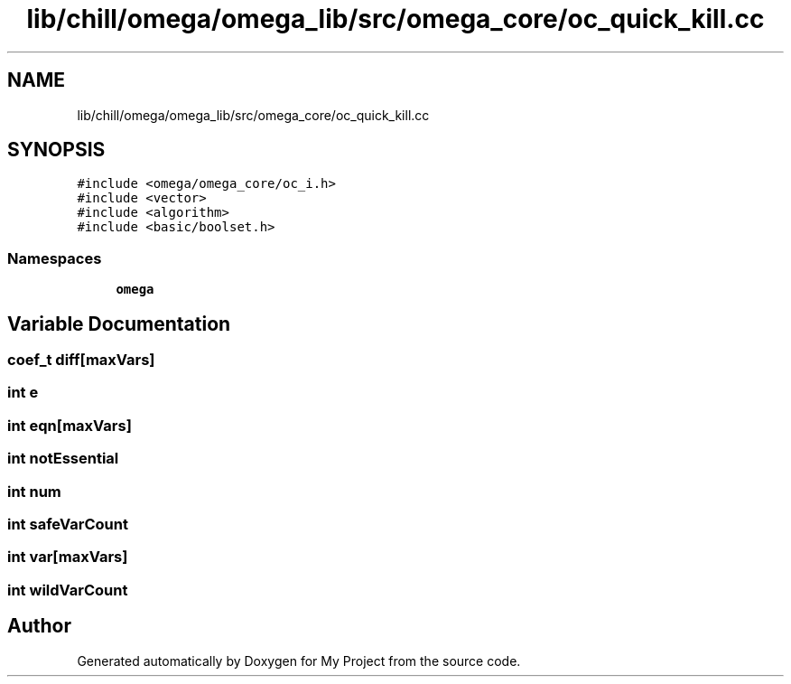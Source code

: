 .TH "lib/chill/omega/omega_lib/src/omega_core/oc_quick_kill.cc" 3 "Sun Jul 12 2020" "My Project" \" -*- nroff -*-
.ad l
.nh
.SH NAME
lib/chill/omega/omega_lib/src/omega_core/oc_quick_kill.cc
.SH SYNOPSIS
.br
.PP
\fC#include <omega/omega_core/oc_i\&.h>\fP
.br
\fC#include <vector>\fP
.br
\fC#include <algorithm>\fP
.br
\fC#include <basic/boolset\&.h>\fP
.br

.SS "Namespaces"

.in +1c
.ti -1c
.RI " \fBomega\fP"
.br
.in -1c
.SH "Variable Documentation"
.PP 
.SS "coef_t diff[\fBmaxVars\fP]"

.SS "int e"

.SS "int eqn[\fBmaxVars\fP]"

.SS "int notEssential"

.SS "int num"

.SS "int safeVarCount"

.SS "int var[\fBmaxVars\fP]"

.SS "int wildVarCount"

.SH "Author"
.PP 
Generated automatically by Doxygen for My Project from the source code\&.
